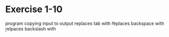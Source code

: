 * Exercise 1-10

program copying input to output
replaces tab with \t
replaces backspace with \b
relpaces backslash with \\
